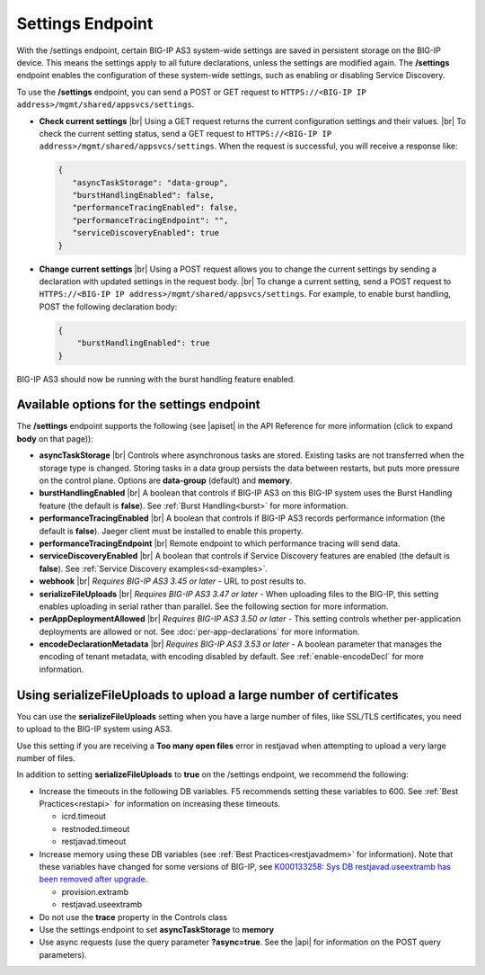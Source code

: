 Settings Endpoint
=================
With the /settings endpoint, certain BIG-IP AS3 system-wide settings are saved in persistent storage on the BIG-IP device. This means the settings apply to all future declarations, unless the settings are modified again. The **/settings** endpoint enables the configuration of these system-wide settings, such as enabling or disabling Service Discovery.

To use the **/settings** endpoint, you can send a POST or GET request to ``HTTPS://<BIG-IP IP address>/mgmt/shared/appsvcs/settings``.

- **Check current settings** |br| Using a GET request returns the current configuration settings and their values. |br| To check the current setting status, send a GET request to ``HTTPS://<BIG-IP IP address>/mgmt/shared/appsvcs/settings``. When the request is successful, you will receive a response like:

  .. code-block:: json
      
       {
          "asyncTaskStorage": "data-group",
          "burstHandlingEnabled": false,
          "performanceTracingEnabled": false,
          "performanceTracingEndpoint": "",
          "serviceDiscoveryEnabled": true
       }


- **Change current settings** |br| Using a POST request allows you to change the current settings by sending a declaration with updated settings in the request body. |br| To change a current setting, send a POST request to ``HTTPS://<BIG-IP IP address>/mgmt/shared/appsvcs/settings``.  For example, to enable burst handling, POST the following declaration body: 

  .. code-block:: json

       {
           "burstHandlingEnabled": true
       }


BIG-IP AS3 should now be running with the burst handling feature enabled.

 
Available options for the settings endpoint
-------------------------------------------
The **/settings** endpoint supports the following (see |apiset| in the API Reference for more information (click to expand **body** on that page)):

- **asyncTaskStorage** |br| Controls where asynchronous tasks are stored. Existing tasks are not transferred when the storage type is changed. Storing tasks in a data group persists the data between restarts, but puts more pressure on the control plane.  Options are **data-group** (default) and **memory**.

- **burstHandlingEnabled** |br| A boolean that controls if BIG-IP AS3 on this BIG-IP system uses the Burst Handling feature (the default is **false**). See :ref:`Burst Handling<burst>` for more information.

- **performanceTracingEnabled** |br| A boolean that controls if BIG-IP AS3 records performance information (the default is **false**). Jaeger client must be installed to enable this property. 

- **performanceTracingEndpoint** |br| Remote endpoint to which performance tracing will send data.

- **serviceDiscoveryEnabled** |br| A boolean that controls if Service Discovery features are enabled (the default is **false**).  See :ref:`Service Discovery examples<sd-examples>`.

- **webhook** |br| *Requires BIG-IP AS3 3.45 or later* - URL to post results to. 

- **serializeFileUploads** |br| *Requires BIG-IP AS3 3.47 or later* - When uploading files to the BIG-IP, this setting enables uploading in serial rather than parallel. See the following section for more information.

- **perAppDeploymentAllowed** |br| *Requires BIG-IP AS3 3.50 or later* - This setting controls whether per-application deployments are allowed or not. See :doc:`per-app-declarations` for more information.

- **encodeDeclarationMetadata** |br| *Requires BIG-IP AS3 3.53 or later* - A boolean parameter that manages the encoding of tenant metadata, with encoding disabled by default. See :ref:`enable-encodeDecl` for more information.


.. _serialize:

Using serializeFileUploads to upload a large number of certificates
-------------------------------------------------------------------
You can use the **serializeFileUploads** setting when you have a large number of files, like SSL/TLS certificates, you need to upload to the BIG-IP system using AS3. 

Use this setting if you are receiving a **Too many open files** error in restjavad when attempting to upload a very large number of files.

In addition to setting **serializeFileUploads** to **true** on the /settings endpoint, we recommend the following:

- Increase the timeouts in the following DB variables. F5 recommends setting these variables to 600.  See :ref:`Best Practices<restapi>` for information on increasing these timeouts. 

  - icrd.timeout
  - restnoded.timeout
  - restjavad.timeout

- Increase memory using these DB variables (see :ref:`Best Practices<restjavadmem>` for information). Note that these variables have changed for some versions of BIG-IP, see `K000133258: Sys DB restjavad.useextramb has been removed after upgrade <https://my.f5.com/manage/s/article/K000133258>`_.

  - provision.extramb
  - restjavad.useextramb

- Do not use the **trace** property in the Controls class
- Use the settings endpoint to set **asyncTaskStorage** to **memory**
- Use async requests (use the query parameter **?async=true**. See the |api| for information on the POST query parameters).


.. |br| raw:: html

   <br />

.. |apiset| raw:: html

   <a href="https://clouddocs.f5.com/products/extensions/f5-appsvcs-extension/latest/refguide/apidocs.html#tag/Settings" target="_blank">Settings</a>

.. |api| raw:: html

   <a href="../refguide/apidocs.html" target="_blank">API documentation</a>